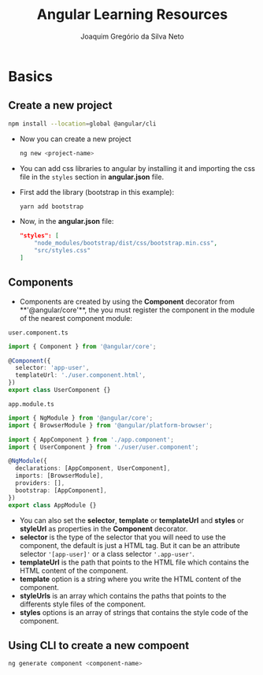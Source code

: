 #+TITLE: Angular Learning Resources
#+AUTHOR: Joaquim Gregório da Silva Neto

* Basics
** Create a new project
#+begin_src sh
npm install --location=global @angular/cli
#+end_src
- Now you can create a new project
  #+begin_src sh
ng new <project-name>
  #+end_src
- You can add css libraries to angular by installing it and importing the css file in the ~styles~ section in *angular.json* file.
- First add the library (bootstrap in this example):
  #+begin_src sh
yarn add bootstrap
  #+end_src
- Now, in the *angular.json* file:
  #+begin_src json
"styles": [
    "node_modules/bootstrap/dist/css/bootstrap.min.css",
    "src/styles.css"
]
  #+end_src
** Components
- Components are created by using the **Component** decorator from **'@angular/core'**, the you must register the component in the module of the nearest component module:
~user.component.ts~
  #+begin_src typescript
import { Component } from '@angular/core';

@Component({
  selector: 'app-user',
  templateUrl: './user.component.html',
})
export class UserComponent {}
  #+end_src
~app.module.ts~
#+begin_src typescript
import { NgModule } from '@angular/core';
import { BrowserModule } from '@angular/platform-browser';

import { AppComponent } from './app.component';
import { UserComponent } from './user/user.component';

@NgModule({
  declarations: [AppComponent, UserComponent],
  imports: [BrowserModule],
  providers: [],
  bootstrap: [AppComponent],
})
export class AppModule {}
#+end_src
- You can also set the **selector**, **template** or **templateUrl** and **styles** or **styleUrl** as properties in the **Component** decorator.
- **selector** is the type of the selector that you will need to use the component, the default is just a HTML tag. But it can be an attribute selector ~'[app-user]'~ or a class selector ~'.app-user'~.
- **templateUrl** is the path that points to the HTML file which contains the HTML content of the component.
- **template** option is a string where you write the HTML content of the component.
- **styleUrls** is an array which contains the paths that points to the differents style files of the component.
- **styles** options is an array of strings that contains the style code of the component.
** Using CLI to create a new compoent
  #+begin_src sh
ng generate component <component-name>
  #+end_src
